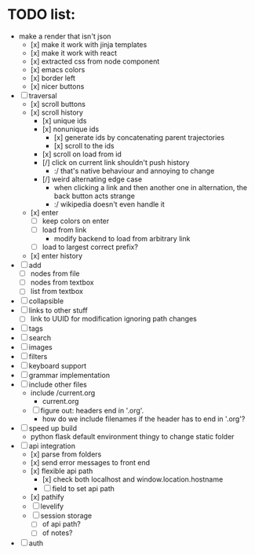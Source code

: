 * TODO list:
- make a render that isn't json
  - [x] make it work with jinja templates
  - [x] make it work with react
  - [x] extracted css from node component
  - [x] emacs colors
  - [x] border left
  - [x] nicer buttons
- [ ] traversal
  - [x] scroll buttons
  - [x] scroll history
    - [x] unique ids
    - [x] nonunique ids 
      - [x] generate ids by concatenating parent trajectories
      - [x] scroll to the ids
    - [x] scroll on load from id
    - [/] click on current link shouldn't push history
      - :/ that's native behaviour and annoying to change
    - [/] weird alternating edge case
      - when clicking a link and then another one in alternation, the back button acts strange
      - :/ wikipedia doesn't even handle it
  - [x] enter
    - [ ] keep colors on enter
    - [ ] load from link
      - modify backend to load from arbitrary link
    - [ ] load to largest correct prefix?
  - [x] enter history
- [ ] add
  - [ ] nodes from file
  - [ ] nodes from textbox
  - [ ] list from textbox
- [ ] collapsible
- [ ] links to other stuff
  - [ ] link to UUID for modification ignoring path changes
- [ ] tags
- [ ] search
- [ ] images
- [ ] filters
- [ ] keyboard support
- [ ] grammar implementation
- [ ] include other files
  - include /current.org
    - current.org
  - [ ] figure out: headers end in '.org'. 
    - how do we include filenames if the header has to end in '.org'?
- [ ] speed up build
  - python flask default environment thingy to change static folder
- [ ] api integration
  - [x] parse from folders
  - [x] send error messages to front end
  - [x] flexible api path
    - [x] check both localhost and window.location.hostname
    - [ ] field to set api path
  - [x] pathify
  - [ ] levelify
  - [ ] session storage
    - [ ] of api path?
    - [ ] of notes?
- [ ] auth